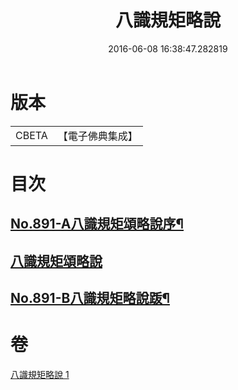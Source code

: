 #+TITLE: 八識規矩略說 
#+DATE: 2016-06-08 16:38:47.282819

* 版本
 |     CBETA|【電子佛典集成】|

* 目次
** [[file:KR6n0133_001.txt::001-0409b1][No.891-A八識規矩頌略說序¶]]
** [[file:KR6n0133_001.txt::001-0410a16][八識規矩頌略說]]
** [[file:KR6n0133_001.txt::001-0416b1][No.891-B八識規矩略說䟦¶]]

* 卷
[[file:KR6n0133_001.txt][八識規矩略說 1]]

